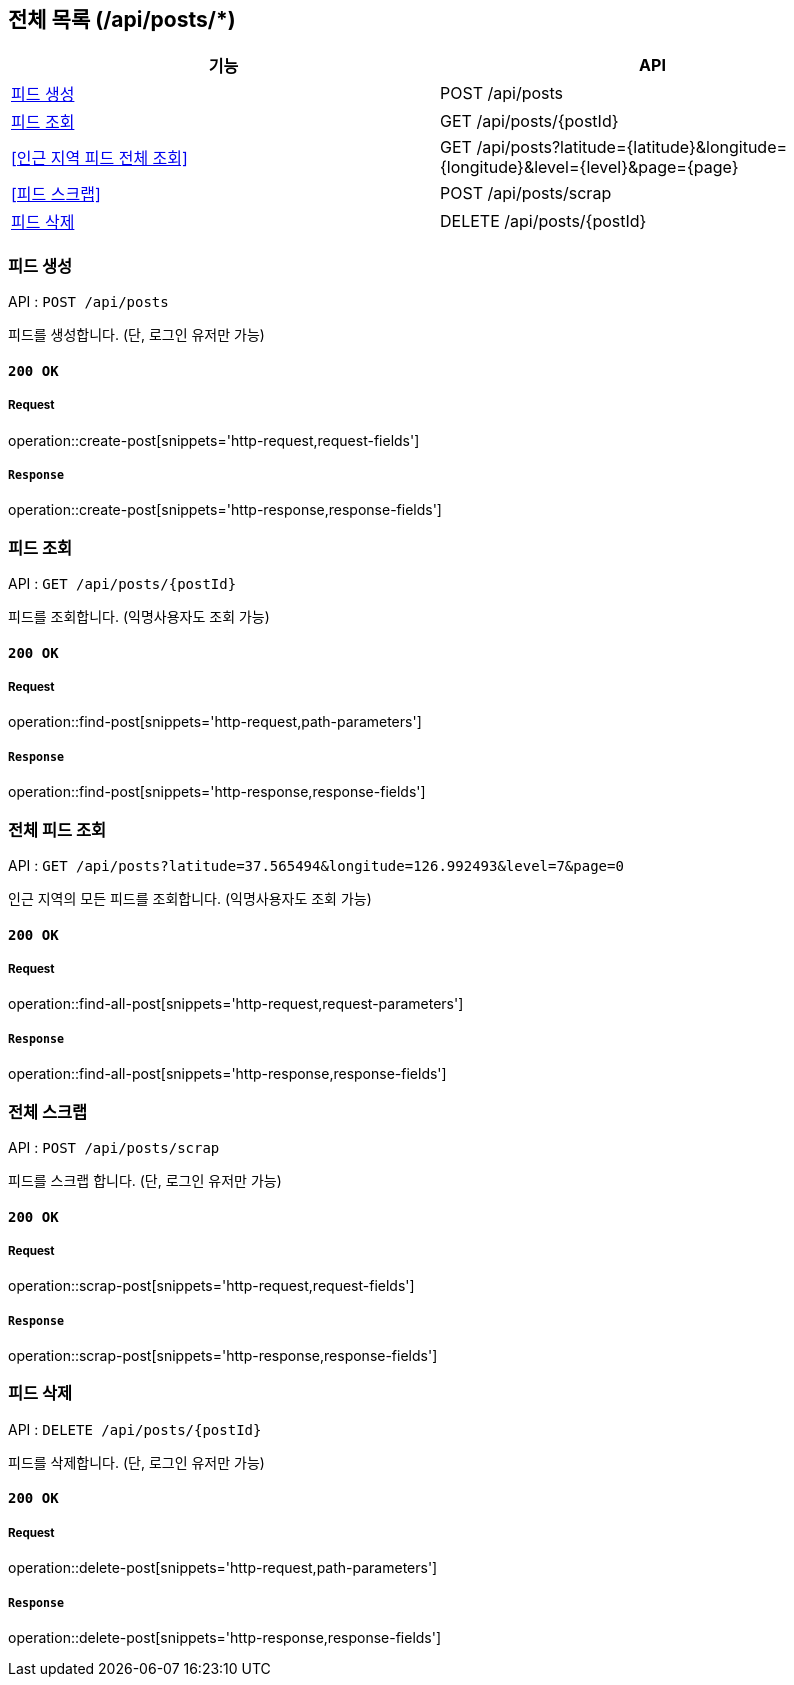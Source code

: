 == 전체 목록 (/api/posts/*)

[cols=2*]
|===
| 기능 | API

| <<피드 생성>> | POST /api/posts
| <<피드 조회>> | GET /api/posts/{postId}
| <<인근 지역 피드 전체 조회>> | GET /api/posts?latitude={latitude}&longitude={longitude}&level={level}&page={page}
| <<피드 스크랩>> | POST /api/posts/scrap
| <<피드 삭제>> | DELETE /api/posts/{postId}

|===

=== 피드 생성

API : `POST /api/posts`

피드를 생성합니다.
(단, 로그인 유저만 가능)

==== `200 OK`

===== Request

operation::create-post[snippets='http-request,request-fields']

===== `Response`

operation::create-post[snippets='http-response,response-fields']

=== 피드 조회

API : `GET /api/posts/{postId}`

피드를 조회합니다.
(익명사용자도 조회 가능)

==== `200 OK`

===== Request

operation::find-post[snippets='http-request,path-parameters']

===== `Response`

operation::find-post[snippets='http-response,response-fields']

=== 전체 피드 조회

API : `GET /api/posts?latitude=37.565494&longitude=126.992493&level=7&page=0`

인근 지역의 모든 피드를 조회합니다.
(익명사용자도 조회 가능)

==== `200 OK`

===== Request

operation::find-all-post[snippets='http-request,request-parameters']

===== `Response`

operation::find-all-post[snippets='http-response,response-fields']

=== 전체 스크랩

API : `POST /api/posts/scrap`

피드를 스크랩 합니다.
(단, 로그인 유저만 가능)

==== `200 OK`

===== Request

operation::scrap-post[snippets='http-request,request-fields']

===== `Response`

operation::scrap-post[snippets='http-response,response-fields']

=== 피드 삭제

API : `DELETE /api/posts/{postId}`

피드를 삭제합니다.
(단, 로그인 유저만 가능)

==== `200 OK`

===== Request

operation::delete-post[snippets='http-request,path-parameters']

===== `Response`

operation::delete-post[snippets='http-response,response-fields']
